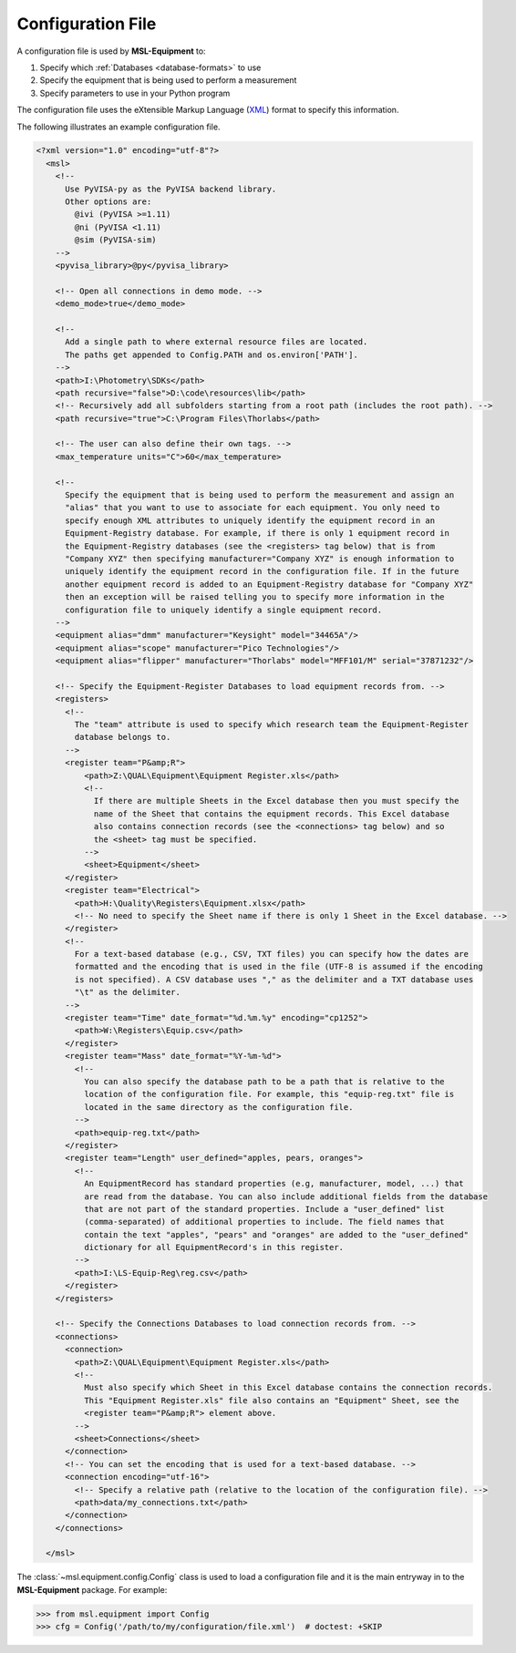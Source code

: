 .. _configuration-file:

==================
Configuration File
==================
A configuration file is used by **MSL-Equipment** to:

1. Specify which :ref:`Databases <database-formats>` to use
2. Specify the equipment that is being used to perform a measurement
3. Specify parameters to use in your Python program

The configuration file uses the eXtensible Markup Language (XML_) format to specify this information.

The following illustrates an example configuration file.

.. code-block:: xml

   <?xml version="1.0" encoding="utf-8"?>
     <msl>
       <!--
         Use PyVISA-py as the PyVISA backend library.
         Other options are:
           @ivi (PyVISA >=1.11)
           @ni (PyVISA <1.11)
           @sim (PyVISA-sim)
       -->
       <pyvisa_library>@py</pyvisa_library>

       <!-- Open all connections in demo mode. -->
       <demo_mode>true</demo_mode>

       <!--
         Add a single path to where external resource files are located.
         The paths get appended to Config.PATH and os.environ['PATH'].
       -->
       <path>I:\Photometry\SDKs</path>
       <path recursive="false">D:\code\resources\lib</path>
       <!-- Recursively add all subfolders starting from a root path (includes the root path). -->
       <path recursive="true">C:\Program Files\Thorlabs</path>

       <!-- The user can also define their own tags. -->
       <max_temperature units="C">60</max_temperature>

       <!--
         Specify the equipment that is being used to perform the measurement and assign an
         "alias" that you want to use to associate for each equipment. You only need to
         specify enough XML attributes to uniquely identify the equipment record in an
         Equipment-Registry database. For example, if there is only 1 equipment record in
         the Equipment-Registry databases (see the <registers> tag below) that is from
         "Company XYZ" then specifying manufacturer="Company XYZ" is enough information to
         uniquely identify the equipment record in the configuration file. If in the future
         another equipment record is added to an Equipment-Registry database for "Company XYZ"
         then an exception will be raised telling you to specify more information in the
         configuration file to uniquely identify a single equipment record.
       -->
       <equipment alias="dmm" manufacturer="Keysight" model="34465A"/>
       <equipment alias="scope" manufacturer="Pico Technologies"/>
       <equipment alias="flipper" manufacturer="Thorlabs" model="MFF101/M" serial="37871232"/>

       <!-- Specify the Equipment-Register Databases to load equipment records from. -->
       <registers>
         <!--
           The "team" attribute is used to specify which research team the Equipment-Register
           database belongs to.
         -->
         <register team="P&amp;R">
             <path>Z:\QUAL\Equipment\Equipment Register.xls</path>
             <!--
               If there are multiple Sheets in the Excel database then you must specify the
               name of the Sheet that contains the equipment records. This Excel database
               also contains connection records (see the <connections> tag below) and so
               the <sheet> tag must be specified.
             -->
             <sheet>Equipment</sheet>
         </register>
         <register team="Electrical">
           <path>H:\Quality\Registers\Equipment.xlsx</path>
           <!-- No need to specify the Sheet name if there is only 1 Sheet in the Excel database. -->
         </register>
         <!--
           For a text-based database (e.g., CSV, TXT files) you can specify how the dates are
           formatted and the encoding that is used in the file (UTF-8 is assumed if the encoding
           is not specified). A CSV database uses "," as the delimiter and a TXT database uses
           "\t" as the delimiter.
         -->
         <register team="Time" date_format="%d.%m.%y" encoding="cp1252">
           <path>W:\Registers\Equip.csv</path>
         </register>
         <register team="Mass" date_format="%Y-%m-%d">
           <!--
             You can also specify the database path to be a path that is relative to the
             location of the configuration file. For example, this "equip-reg.txt" file is
             located in the same directory as the configuration file.
           -->
           <path>equip-reg.txt</path>
         </register>
         <register team="Length" user_defined="apples, pears, oranges">
           <!--
             An EquipmentRecord has standard properties (e.g, manufacturer, model, ...) that
             are read from the database. You can also include additional fields from the database
             that are not part of the standard properties. Include a "user_defined" list
             (comma-separated) of additional properties to include. The field names that
             contain the text "apples", "pears" and "oranges" are added to the "user_defined"
             dictionary for all EquipmentRecord's in this register.
           -->
           <path>I:\LS-Equip-Reg\reg.csv</path>
         </register>
       </registers>

       <!-- Specify the Connections Databases to load connection records from. -->
       <connections>
         <connection>
           <path>Z:\QUAL\Equipment\Equipment Register.xls</path>
           <!--
             Must also specify which Sheet in this Excel database contains the connection records.
             This "Equipment Register.xls" file also contains an "Equipment" Sheet, see the
             <register team="P&amp;R"> element above.
           -->
           <sheet>Connections</sheet>
         </connection>
         <!-- You can set the encoding that is used for a text-based database. -->
         <connection encoding="utf-16">
           <!-- Specify a relative path (relative to the location of the configuration file). -->
           <path>data/my_connections.txt</path>
         </connection>
       </connections>

     </msl>

The :class:`~msl.equipment.config.Config` class is used to load a configuration file and it is the main entryway
in to the **MSL-Equipment** package. For example:

.. code-block:: python

  >>> from msl.equipment import Config
  >>> cfg = Config('/path/to/my/configuration/file.xml')  # doctest: +SKIP

.. _XML: https://www.w3schools.com/Xml/
